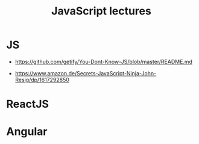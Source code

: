 #+title: JavaScript lectures

* JS

  + https://github.com/getify/You-Dont-Know-JS/blob/master/README.md

  + https://www.amazon.de/Secrets-JavaScript-Ninja-John-Resig/dp/1617292850


* ReactJS

* Angular
